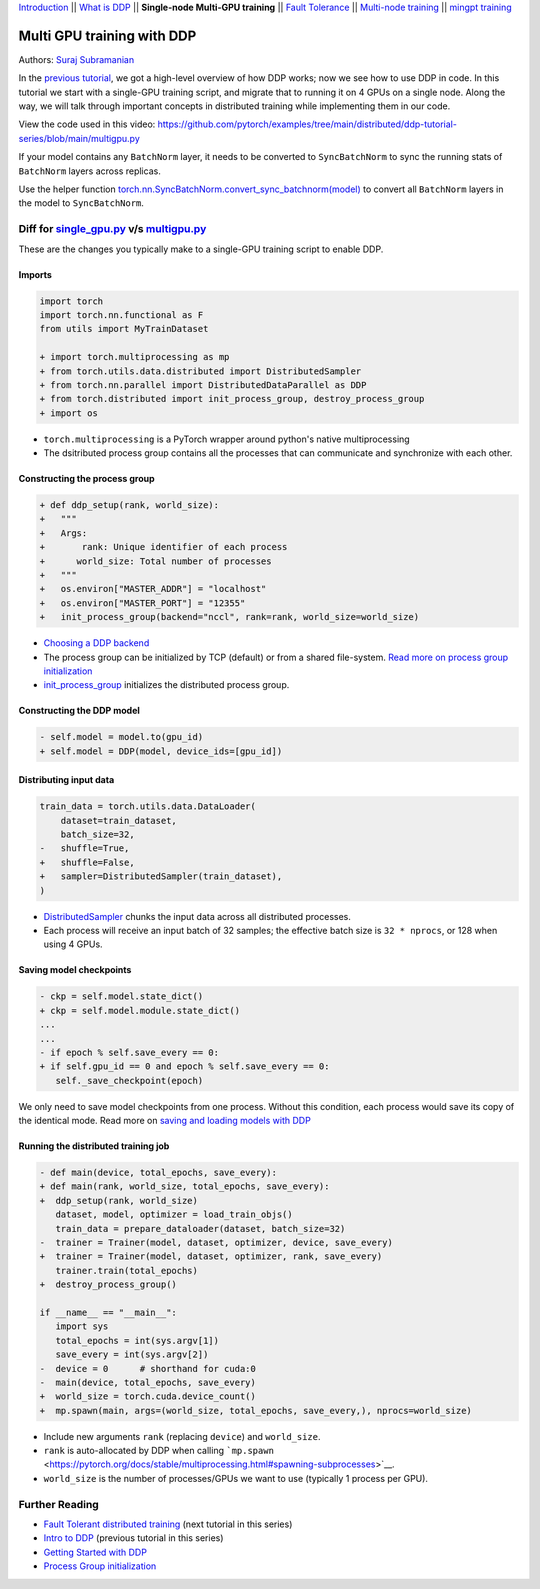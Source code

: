 `Introduction <ddp_series_intro.html>`__ \|\| `What is DDP <ddp_theory.html>`__ \|\| **Single-node Multi-GPU training** \|\| `Fault
Tolerance <ddp_fault_tolerance.html>`__ \|\| `Multi-node
training <intermediate/ddp_multinode.html>`__ \|\| `mingpt training <intermediate/ddp_minGPT.html>`__


Multi GPU training with DDP
===========================

Authors: `Suraj Subramanian <https://github.com/suraj813>`__

In the `previous tutorial <ddp_theory.html>`__, we got a high-level overview of how DDP works; now we see how to use DDP in code.
In this tutorial we start with a single-GPU training script, and migrate that to running it on 4 GPUs on a single node. 
Along the way, we will talk through important concepts in distributed training while implementing them in our code.

.. grid:: 2

   .. grid-item-card:: :octicon:`mortar-board;1em;` What you will learn
      :shadow: none

      -  How to migrate a single-GPU training script to multi-GPU via DDP
      -  Setting up the distributed process group
      -  Replicating your model with the DDP constructor
      -  Distributing the input batch via DistributedSampler
      -  Saving and loading models in a distributed setup

   .. grid-item-card:: :octicon:list-unordered;1em;` Prerequisites
      :shadow: none

      * High-level overview of `how DDP works  <ddp_theory.html>`__
      * A machine with multiple GPUs (this tutorial uses an AWS p3.8xlarge instance)
      * PyTorch `installed <https://pytorch.org/get-started/locally/>`__ with CUDA


View the code used in this video: https://github.com/pytorch/examples/tree/main/distributed/ddp-tutorial-series/blob/main/multigpu.py


.. raw:: html

   <div style="margin-top:10px; margin-bottom:10px;">
     <iframe width="560" height="315" src="https://www.youtube.com/embed/-LAtx9Q6DA8" frameborder="0" allow="accelerometer; encrypted-media; gyroscope; picture-in-picture" allowfullscreen></iframe>
   </div>

.. note:: 
If your model contains any ``BatchNorm`` layer, it needs to be converted to ``SyncBatchNorm`` to sync the running stats of ``BatchNorm`` 
layers across replicas.

Use the helper function 
`torch.nn.SyncBatchNorm.convert_sync_batchnorm(model) <https://pytorch.org/docs/stable/generated/torch.nn.SyncBatchNorm.html#torch.nn.SyncBatchNorm.convert_sync_batchnorm>`__ to convert all ``BatchNorm`` layers in the model to ``SyncBatchNorm``.


Diff for `single_gpu.py <https://github.com/pytorch/examples/tree/main/distributed/ddp-tutorial-series/blob/main/single_gpu.py>`__ v/s `multigpu.py <https://github.com/pytorch/examples/tree/main/distributed/ddp-tutorial-series/blob/main/multigpu.py>`__
----------------------------------------------------

These are the changes you typically make to a single-GPU training script to enable DDP.

Imports
~~~~~~~

.. code:: diff

   import torch
   import torch.nn.functional as F
   from utils import MyTrainDataset
    
   + import torch.multiprocessing as mp
   + from torch.utils.data.distributed import DistributedSampler
   + from torch.nn.parallel import DistributedDataParallel as DDP
   + from torch.distributed import init_process_group, destroy_process_group
   + import os

-  ``torch.multiprocessing`` is a PyTorch wrapper around python's native
   multiprocessing
-  The dsitributed process group contains all the processes that can
   communicate and synchronize with each other.

Constructing the process group
~~~~~~~~~~~~~~~~~~~~~~~~~~~~~~

.. code:: diff

   + def ddp_setup(rank, world_size):
   +   """
   +   Args:
   +       rank: Unique identifier of each process
   +      world_size: Total number of processes
   +   """
   +   os.environ["MASTER_ADDR"] = "localhost"
   +   os.environ["MASTER_PORT"] = "12355"
   +   init_process_group(backend="nccl", rank=rank, world_size=world_size)

-  `Choosing a DDP
   backend <https://pytorch.org/docs/stable/distributed.html#which-backend-to-use>`__
-  The process group can be initialized by TCP (default) or from a
   shared file-system. `Read more on process group
   initialization <https://pytorch.org/docs/stable/distributed.html#tcp-initialization>`__
-  `init_process_group <https://pytorch.org/docs/stable/distributed.html?highlight=init_process_group#torch.distributed.init_process_group>`__
   initializes the distributed process group.

Constructing the DDP model
~~~~~~~~~~~~~~~~~~~~~~~~~~

.. code:: diff

   - self.model = model.to(gpu_id)
   + self.model = DDP(model, device_ids=[gpu_id])

Distributing input data
~~~~~~~~~~~~~~~~~~~~~~~

.. code:: diff

   train_data = torch.utils.data.DataLoader(
       dataset=train_dataset,
       batch_size=32,
   -   shuffle=True,
   +   shuffle=False,
   +   sampler=DistributedSampler(train_dataset),
   )

-  `DistributedSampler <https://pytorch.org/docs/stable/data.html?highlight=distributedsampler#torch.utils.data.distributed.DistributedSampler>`__
   chunks the input data across all distributed processes.
-  Each process will receive an input batch of 32 samples; the effective
   batch size is ``32 * nprocs``, or 128 when using 4 GPUs.

Saving model checkpoints
~~~~~~~~~~~~~~~~~~~~~~~~

.. code:: diff

   - ckp = self.model.state_dict()
   + ckp = self.model.module.state_dict()
   ...
   ...
   - if epoch % self.save_every == 0:
   + if self.gpu_id == 0 and epoch % self.save_every == 0:
      self._save_checkpoint(epoch)

We only need to save model checkpoints from one process. Without this
condition, each process would save its copy of the identical mode. Read
more on `saving and loading models with
DDP <https://pytorch.org/tutorials/intermediate/ddp_tutorial.html#save-and-load-checkpoints>`__

Running the distributed training job
~~~~~~~~~~~~~~~~~~~~~~~~~~~~~~~~~~~~

.. code:: diff

   - def main(device, total_epochs, save_every):
   + def main(rank, world_size, total_epochs, save_every):
   +  ddp_setup(rank, world_size)
      dataset, model, optimizer = load_train_objs()
      train_data = prepare_dataloader(dataset, batch_size=32)
   -  trainer = Trainer(model, dataset, optimizer, device, save_every)
   +  trainer = Trainer(model, dataset, optimizer, rank, save_every)
      trainer.train(total_epochs)
   +  destroy_process_group()
    
   if __name__ == "__main__":
      import sys
      total_epochs = int(sys.argv[1])
      save_every = int(sys.argv[2])
   -  device = 0      # shorthand for cuda:0
   -  main(device, total_epochs, save_every)
   +  world_size = torch.cuda.device_count()
   +  mp.spawn(main, args=(world_size, total_epochs, save_every,), nprocs=world_size)

-  Include new arguments ``rank`` (replacing ``device``) and
   ``world_size``.
-  ``rank`` is auto-allocated by DDP when calling
   ```mp.spawn`` <https://pytorch.org/docs/stable/multiprocessing.html#spawning-subprocesses>`__.
-  ``world_size`` is the number of processes/GPUs we want to use
   (typically 1 process per GPU).


Further Reading
---------------

-  `Fault Tolerant distributed training <ddp_fault_tolerance.html>`__  (next tutorial in this series)
-  `Intro to DDP <ddp_theory.html>`__ (previous tutorial in this series)
-  `Getting Started with DDP <https://pytorch.org/tutorials/intermediate/ddp_tutorial.html>`__ 
-  `Process Group
   initialization <https://pytorch.org/docs/stable/distributed.html#tcp-initialization>`__
